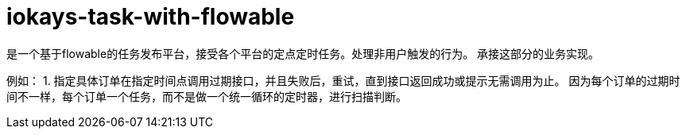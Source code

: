 = iokays-task-with-flowable

是一个基于flowable的任务发布平台，接受各个平台的定点定时任务。处理非用户触发的行为。 承接这部分的业务实现。

例如： 1. 指定具体订单在指定时间点调用过期接口，并且失败后，重试，直到接口返回成功或提示无需调用为止。 因为每个订单的过期时间不一样，每个订单一个任务，而不是做一个统一循环的定时器，进行扫描判断。
